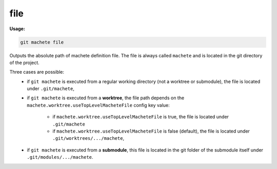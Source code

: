 .. _file:

file
----
**Usage:**

.. code-block:: shell

    git machete file

Outputs the absolute path of machete definition file.
The file is always called ``machete`` and is located in the git directory of the project.

Three cases are possible:
    * if ``git machete`` is executed from a regular working directory (not a worktree or submodule), the file is located under ``.git/machete``,
    * if ``git machete`` is executed from a **worktree**, the file path depends on the ``machete.worktree.useTopLevelMacheteFile`` config key value:

        * if ``machete.worktree.useTopLevelMacheteFile`` is true, the file is located under ``.git/machete``
        * if ``machete.worktree.useTopLevelMacheteFile`` is false (default), the file is located under ``.git/worktrees/.../machete``,
    * if ``git machete`` is executed from a **submodule**, this file is located in the git folder of the submodule itself under ``.git/modules/.../machete``.
